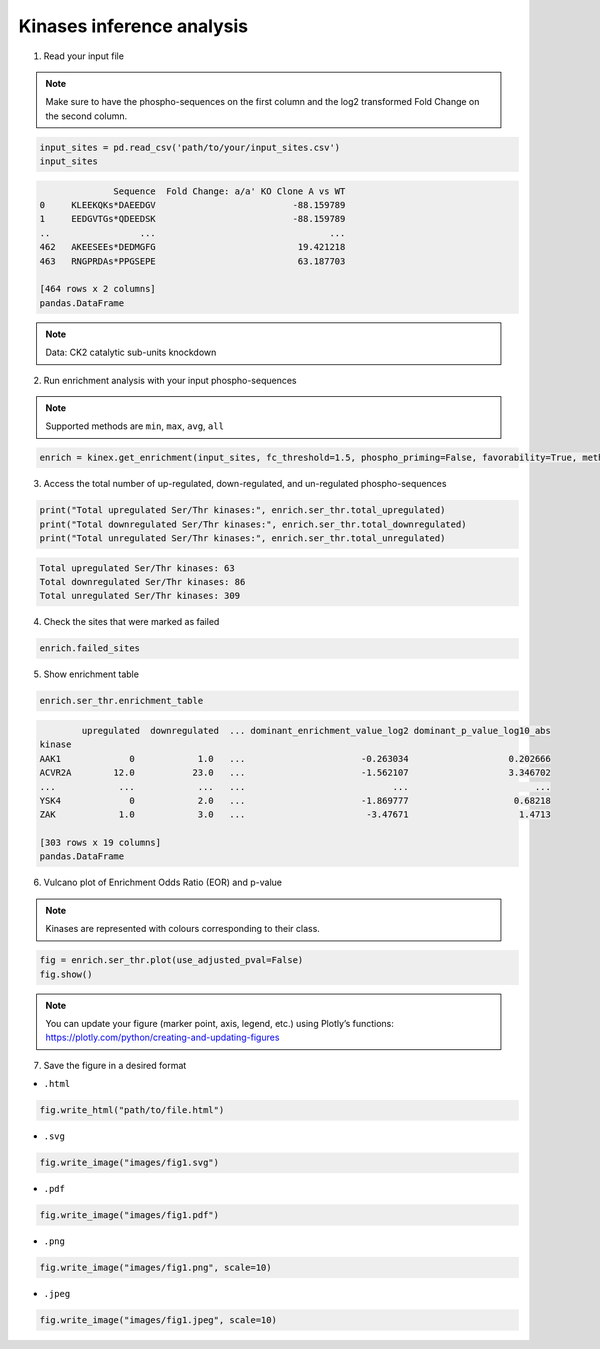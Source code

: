 Kinases inference analysis
==========================

1. Read your input file

.. note:: 

    Make sure to have the phospho-sequences on the first column and the log2 transformed Fold Change on the second column.

.. code:: python

    input_sites = pd.read_csv('path/to/your/input_sites.csv')
    input_sites

.. code-block:: text

                  Sequence  Fold Change: a/a' KO Clone A vs WT
    0     KLEEKQKs*DAEEDGV                          -88.159789
    1     EEDGVTGs*QDEEDSK                          -88.159789
    ..                 ...                                 ...
    462   AKEESEEs*DEDMGFG                           19.421218
    463   RNGPRDAs*PPGSEPE                           63.187703

    [464 rows x 2 columns]
    pandas.DataFrame

.. note::

    Data: CK2 catalytic sub-units knockdown


2. Run enrichment analysis with your input phospho-sequences

.. note:: 
    
    Supported methods are ``min``, ``max``, ``avg``, ``all``

.. code:: python

    enrich = kinex.get_enrichment(input_sites, fc_threshold=1.5, phospho_priming=False, favorability=True, method="max")

3. Access the total number of up-regulated, down-regulated, and un-regulated phospho-sequences

.. code:: python

    print("Total upregulated Ser/Thr kinases:", enrich.ser_thr.total_upregulated)
    print("Total downregulated Ser/Thr kinases:", enrich.ser_thr.total_downregulated)
    print("Total unregulated Ser/Thr kinases:", enrich.ser_thr.total_unregulated)

.. code-block:: text

    Total upregulated Ser/Thr kinases: 63
    Total downregulated Ser/Thr kinases: 86
    Total unregulated Ser/Thr kinases: 309

4. Check the sites that were marked as failed

.. code:: python

    enrich.failed_sites

5. Show enrichment table

.. code:: python

    enrich.ser_thr.enrichment_table

.. code-block:: text

            upregulated  downregulated  ... dominant_enrichment_value_log2 dominant_p_value_log10_abs
    kinase                                                                      
    AAK1             0            1.0   ...                      -0.263034                   0.202666
    ACVR2A        12.0           23.0   ...                      -1.562107                   3.346702
    ...            ...            ...   ...                            ...                        ...
    YSK4             0            2.0   ...                      -1.869777                    0.68218 
    ZAK            1.0            3.0   ...                       -3.47671                     1.4713
    
    [303 rows x 19 columns]
    pandas.DataFrame

6. Vulcano plot of Enrichment Odds Ratio (EOR) and p-value

.. note::

    Kinases are represented with colours corresponding to their class. 
    
.. code:: python

    fig = enrich.ser_thr.plot(use_adjusted_pval=False)
    fig.show()


.. raw:: html
    :file: ../../figures/kinase_inference.html


.. note::

    You can update your figure (marker point, axis, legend, etc.) using Plotly’s functions:
    `https://plotly.com/python/creating-and-updating-figures <https://plotly.com/python/creating-and-updating-figures>`_


7. Save the figure in a desired format

- ``.html``

.. code:: python
    
    fig.write_html("path/to/file.html")

- ``.svg``

.. code:: python

    fig.write_image("images/fig1.svg")

- ``.pdf``

.. code:: python

    fig.write_image("images/fig1.pdf")

- ``.png``

.. code:: python

    fig.write_image("images/fig1.png", scale=10)

- ``.jpeg``

.. code:: python

    fig.write_image("images/fig1.jpeg", scale=10)
